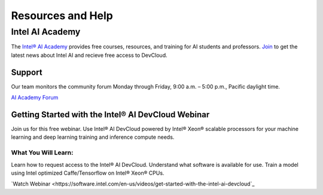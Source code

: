 Resources and Help
==================

Intel AI Academy
################

The `Intel® AI Academy <https://software.intel.com/en-us/ai-academy>`_ provides free courses, resources, and training for AI students and professors. `Join <https://software.intel.com/en-us/ai/sign-up>`_ to get the latest news about Intel AI and recieve free access to DevCloud.

Support
-------

Our team monitors the community forum Monday through Friday, 9:00 a.m. – 5:00 p.m., Pacific daylight time.

`AI Academy Forum <https://communities.intel.com/community/tech/intel-ai-academy/overview>`_

Getting Started with the Intel® AI DevCloud Webinar
---------------------------------------------------

Join us for this free webinar. Use Intel® AI DevCloud powered by Intel® Xeon® scalable processors for your machine learning and deep learning training and inference compute needs.

What You Will Learn:
~~~~~~~~~~~~~~~~~~~~

Learn how to request access to the Intel® AI DevCloud.
Understand what software is available for use.
Train a model using Intel optimized Caffe/Tensorflow on Intel® Xeon® CPUs.

`Watch Webinar <https://software.intel.com/en-us/videos/get-started-with-the-intel-ai-devcloud`_